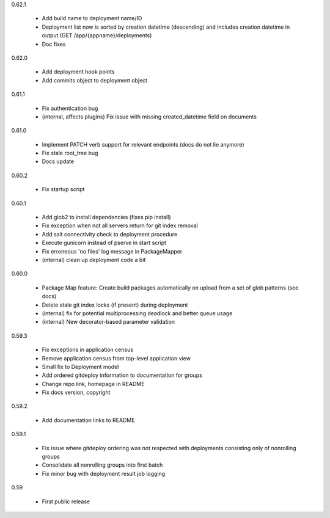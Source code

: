 0.62.1

    - Add build name to deployment name/ID
    - Deployment list now is sorted by creation datetime (descending) and includes creation datetime in output (GET /app/{appname}/deployments)
    - Doc fixes

0.62.0

    - Add deployment hook points
    - Add commits object to deployment object

0.61.1

    - Fix authentication bug
    - (internal, affects plugins) Fix issue with missing created_datetime field on documents

0.61.0

    - Implement PATCH verb support for relevant endpoints (docs do not lie anymore)
    - Fix stale root_tree bug
    - Docs update

0.60.2

    - Fix startup script

0.60.1

    - Add glob2 to install dependencies (fixes pip install)
    - Fix exception when not all servers return for git index removal
    - Add salt connectivity check to deployment procedure
    - Execute gunicorn instead of pserve in start script
    - Fix erroneous 'no files' log message in PackageMapper
    - (internal) clean up deployment code a bit

0.60.0

    - Package Map feature: Create build packages automatically on upload from a set of glob patterns (see docs)
    - Delete stale git index locks (if present) during deployment
    - (internal) fix for potential multiprocessing deadlock and better queue usage
    - (internal) New decorator-based parameter validation

0.59.3

    - Fix exceptions in application census
    - Remove application census from top-level application view
    - Small fix to Deployment model
    - Add ordered gitdeploy information to documentation for groups
    - Change repo link, homepage in README
    - Fix docs version, copyright

0.59.2

    - Add documentation links to README

0.59.1

    - Fix issue where gitdeploy ordering was not respected with deployments consisting only of nonrolling groups
    - Consolidate all nonrolling groups into first batch
    - Fix minor bug with deployment result job logging

0.59

    - First public release

